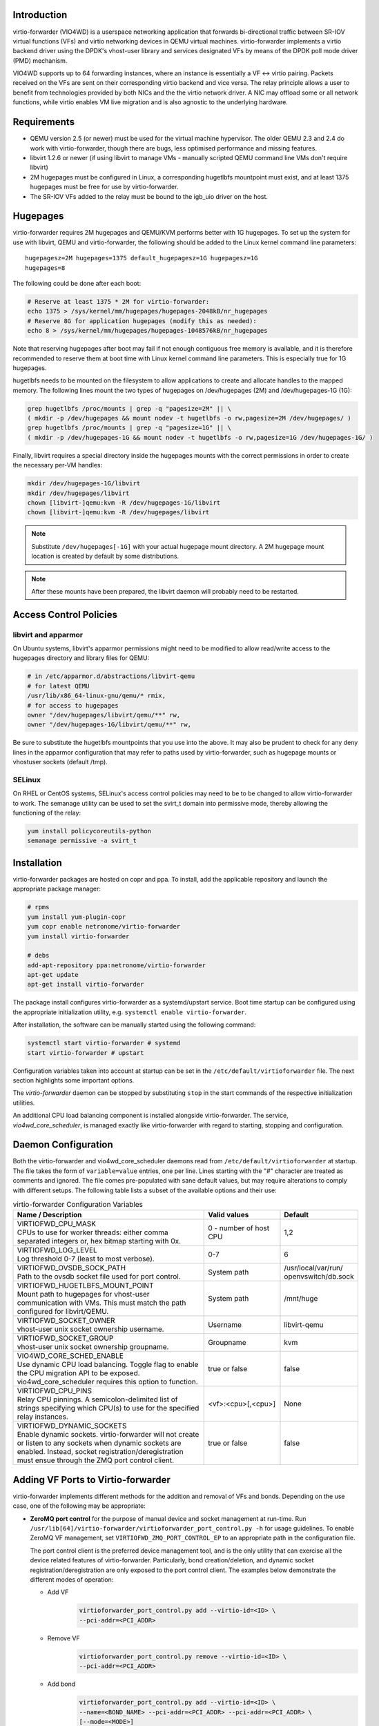 Introduction
============
virtio-forwarder (VIO4WD) is a userspace networking application that forwards
bi-directional traffic between SR-IOV virtual functions (VFs) and virtio
networking devices in QEMU virtual machines. virtio-forwarder implements a virtio
backend driver using the DPDK's vhost-user library and services designated VFs
by means of the DPDK poll mode driver (PMD) mechanism.

VIO4WD supports up to 64 forwarding instances, where an instance is essentially a
VF <-> virtio pairing. Packets received on the VFs are sent on their
corresponding virtio backend and vice versa. The relay principle allows a user
to benefit from technologies provided by both NICs and the the virtio network
driver. A NIC may offload some or all network functions, while virtio enables VM
live migration and is also agnostic to the underlying hardware.

Requirements
============
- QEMU version 2.5 (or newer) must be used for the virtual machine hypervisor.
  The older QEMU 2.3 and 2.4 do work with virtio-forwarder, though there are bugs,
  less optimised performance and missing features.
- libvirt 1.2.6 or newer (if using libvirt to manage VMs - manually scripted
  QEMU command line VMs don't require libvirt)
- 2M hugepages must be configured in Linux, a corresponding hugetlbfs mountpoint
  must exist, and at least 1375 hugepages must be free for use by virtio-forwarder.
- The SR-IOV VFs added to the relay must be bound to the igb_uio driver on the
  host.

Hugepages
=========
virtio-forwarder requires 2M hugepages and QEMU/KVM performs better with 1G
hugepages. To set up the system for use with libvirt, QEMU and virtio-forwarder, the
following should be added to the Linux kernel command line parameters::

	hugepagesz=2M hugepages=1375 default_hugepagesz=1G hugepagesz=1G
	hugepages=8

The following could be done after each boot:

.. code:: bash

	# Reserve at least 1375 * 2M for virtio-forwarder:
	echo 1375 > /sys/kernel/mm/hugepages/hugepages-2048kB/nr_hugepages
	# Reserve 8G for application hugepages (modify this as needed):
	echo 8 > /sys/kernel/mm/hugepages/hugepages-1048576kB/nr_hugepages

Note that reserving hugepages after boot may fail if not enough contiguous free
memory is available, and it is therefore recommended to reserve them at boot
time with Linux kernel command line parameters. This is especially true for 1G
hugepages.

hugetlbfs needs to be mounted on the filesystem to allow applications to create
and allocate handles to the mapped memory. The following lines mount the two
types of hugepages on /dev/hugepages (2M) and /dev/hugepages-1G (1G):

.. code:: bash

	grep hugetlbfs /proc/mounts | grep -q "pagesize=2M" || \
	( mkdir -p /dev/hugepages && mount nodev -t hugetlbfs -o rw,pagesize=2M /dev/hugepages/ )
	grep hugetlbfs /proc/mounts | grep -q "pagesize=1G" || \
	( mkdir -p /dev/hugepages-1G && mount nodev -t hugetlbfs -o rw,pagesize=1G /dev/hugepages-1G/ )

Finally, libvirt requires a special directory inside the hugepages mounts with
the correct permissions in order to create the necessary per-VM handles:

.. code:: bash

	mkdir /dev/hugepages-1G/libvirt
	mkdir /dev/hugepages/libvirt
	chown [libvirt-]qemu:kvm -R /dev/hugepages-1G/libvirt
	chown [libvirt-]qemu:kvm -R /dev/hugepages/libvirt

.. note::

	Substitute ``/dev/hugepages[-1G]`` with your actual hugepage mount
	directory. A 2M hugepage mount location is created by default by some
	distributions.

.. note::

	After these mounts have been prepared, the libvirt daemon will probably
	need to be restarted.

Access Control Policies
=======================

libvirt and apparmor
--------------------
On Ubuntu systems, libvirt's apparmor permissions might need to be modified to
allow read/write access to the hugepages directory and library files for QEMU:

.. code:: bash

	# in /etc/apparmor.d/abstractions/libvirt-qemu
	# for latest QEMU
	/usr/lib/x86_64-linux-gnu/qemu/* rmix,
	# for access to hugepages
	owner "/dev/hugepages/libvirt/qemu/**" rw,
	owner "/dev/hugepages-1G/libvirt/qemu/**" rw,

Be sure to substitute the hugetlbfs mountpoints that you use into the above. It
may also be prudent to check for any deny lines in the apparmor configuration
that may refer to paths used by virtio-forwarder, such as hugepage mounts or
vhostuser sockets (default /tmp).

SELinux
-------
On RHEL or CentOS systems, SELinux's access control policies may need to be to
be changed to allow virtio-forwarder to work. The semanage utility can be used to
set the svirt_t domain into permissive mode, thereby allowing the functioning of
the relay:

.. code:: bash

	yum install policycoreutils-python
	semanage permissive -a svirt_t

Installation
============
virtio-forwarder packages are hosted on copr and ppa. To install, add the
applicable repository and launch the appropriate package manager:

.. code:: bash

	# rpms
	yum install yum-plugin-copr
	yum copr enable netronome/virtio-forwarder
	yum install virtio-forwarder

	# debs
	add-apt-repository ppa:netronome/virtio-forwarder
	apt-get update
	apt-get install virtio-forwarder

The package install configures virtio-forwarder as a systemd/upstart service. Boot
time startup can be configured using the appropriate initialization utility,
e.g. ``systemctl enable virtio-forwarder``.

After installation, the software can be manually started using the following
command:

.. code:: bash

	systemctl start virtio-forwarder # systemd
	start virtio-forwarder # upstart

Configuration variables taken into account at startup can be set in the
``/etc/default/virtioforwarder`` file. The next section highlights some important
options.

The *virtio-forwarder* daemon can be stopped by substituting ``stop`` in the start
commands of the respective initialization utilities.

An additional CPU load balancing component is installed alongside virtio-forwarder.
The service, *vio4wd_core_scheduler*, is managed exactly like virtio-forwarder with
regard to starting, stopping and configuration.

Daemon Configuration
====================
Both the virtio-forwarder and vio4wd_core_scheduler daemons read from
``/etc/default/virtioforwarder`` at startup. The file takes the form of
``variable=value`` entries, one per line. Lines starting with the "#" character
are treated as comments and ignored. The file comes pre-populated with sane
default values, but may require alterations to comply with different setups. The
following table lists a subset of the available options and their use:

.. tabularcolumns:: |M{.5\textwidth}|M{.2\textwidth}|M{.2\textwidth}|

.. list-table:: virtio-forwarder Configuration Variables
	:header-rows: 1
	:widths: 50, 20, 20

	* - Name / Description
	  - Valid values
	  - Default
	* - | VIRTIOFWD_CPU_MASK
	    | CPUs to use for worker threads: either comma separated integers or,
	      hex bitmap starting with 0x.
	  - 0 - number of host CPU
	  - 1,2
	* - | VIRTIOFWD_LOG_LEVEL
	    | Log threshold 0-7 (least to most verbose).
	  - 0-7
	  - 6
	* - | VIRTIOFWD_OVSDB_SOCK_PATH
	    | Path to the ovsdb socket file used for port control.
	  - System path
	  - /usr/local/var/run/
	    openvswitch/db.sock
	* - | VIRTIOFWD_HUGETLBFS_MOUNT_POINT
	    | Mount path to hugepages for vhost-user communication with VMs.
	      This must match the path configured for libvirt/QEMU.
	  - System path
	  - /mnt/huge
	* - | VIRTIOFWD_SOCKET_OWNER
	    | vhost-user unix socket ownership username.
	  - Username
	  - libvirt-qemu
	* - | VIRTIOFWD_SOCKET_GROUP
	    | vhost-user unix socket ownership groupname.
	  - Groupname
	  - kvm
	* - | VIO4WD_CORE_SCHED_ENABLE
	    | Use dynamic CPU load balancing. Toggle flag to enable the CPU
	      migration API to be exposed. vio4wd_core_scheduler requires this
	      option to function.
	  - true or false
	  - false
	* - | VIRTIOFWD_CPU_PINS
	    | Relay CPU pinnings. A semicolon-delimited list of strings
	      specifying which CPU(s) to use for the specified relay instances.
	  - <vf>:<cpu>[,<cpu>]
	  - None
	* - | VIRTIOFWD_DYNAMIC_SOCKETS
	    | Enable dynamic sockets. virtio-forwarder will not create or listen
	      to any sockets when dynamic sockets are enabled. Instead, socket
	      registration/deregistration must ensue through the ZMQ port control
	      client.
	  - true or false
	  - false

Adding VF Ports to Virtio-forwarder
===================================
virtio-forwarder implements different methods for the addition and removal of
VFs and bonds. Depending on the use case, one of the following may be
appropriate:

* **ZeroMQ port control** for the purpose of manual device and socket management
  at run-time. Run ``/usr/lib[64]/virtio-forwarder/virtioforwarder_port_control.py -h``
  for usage guidelines. To enable ZeroMQ VF management, set
  ``VIRTIOFWD_ZMQ_PORT_CONTROL_EP`` to an appropriate path in the configuration
  file.

  The port control client is the preferred device management tool, and is the
  only utility that can exercise all the device related features of
  virtio-forwarder. Particularly, bond creation/deletion, and dynamic socket
  registration/deregistration are only exposed to the port control client.
  The examples below demonstrate the different modes of operation:

  - Add VF
  	.. code:: bash

  	  virtioforwarder_port_control.py add --virtio-id=<ID> \
  	  --pci-addr=<PCI_ADDR>

  - Remove VF
  	.. code:: bash

  	  virtioforwarder_port_control.py remove --virtio-id=<ID> \
  	  --pci-addr=<PCI_ADDR>

  - Add bond
  	.. code:: bash

  	  virtioforwarder_port_control.py add --virtio-id=<ID> \
  	  --name=<BOND_NAME> --pci-addr=<PCI_ADDR> --pci-addr=<PCI_ADDR> \
  	  [--mode=<MODE>]

  - Remove bond
  	.. code:: bash

  	  virtioforwarder_port_control.py remove --virtio-id=<ID> \
	  --name=<BOND_NAME>

  - Add device <-> vhost-user socket pair
  	.. code:: bash

  	  virtioforwarder_port_control.py add_sock \
  	  --vhost-path=</path/to/vhostuser.sock> --pci-addr=<PCI_ADDR> \
  	  [--pci-addr=<PCI_ADDR> --name=<BOND_NAME> [--mode=<MODE>]]

  - Remove device <-> vhost-user socket pair
  	.. code:: bash

  	  virtioforwarder_port_control.py remove_sock \
  	  --vhost-path=</path/to/vhostuser.sock> \
  	  (--pci-addr=<PCI_ADDR>|--name=<BOND_NAME>)

  .. note::

  	* A bond operation is assumed when multiple PCI addresses are provided.
  	* Bond names are required to start with `net_bonding`.
  	* Socket operations only apply if virtio-forwarder was started with the
	  ``VIRTIOFWD_DYNAMIC_SOCKETS`` option enabled.

* **Static VF entries** in /etc/default/virtioforwarder. VFs specified here are added
  when the daemon starts. The ``VIRTIOFWD_STATIC_VFS`` variable is used for this
  purpose, with the syntax `<PCI>=<virtio_id>`, e.g. `0000:05:08.1=1`. Multiple
  entries can be specified using bash arrays. The following examples are all
  valid:

  	- VIRTIOFWD_STATIC_VFS=0000:05:08.1=1
  	- VIRTIOFWD_STATIC_VFS=(0000:05:08.1=1)
  	- VIRTIOFWD_STATIC_VFS=(0000:05:08.1=1 0000:05:08.2=2 0000:05:08.3=3)

* **OVSDB monitor:** The ovs-vsctl command manipulates the OVSDB, which is monitored
  for changes by virtio-forwarder.  To add a VF to the virtio-forwarder, the ovs-vsctl
  command can be used with a special external_ids value containing an indication
  to use the relay. The bridge name br-virtio in this example is arbitrary, any
  bridge name may be used:

  	.. code:: bash

  		ovs-vsctl add-port br-virtio eth100 -- set interface \
  		eth100 external_ids:virtio_forwarder=1

  Note that the ports in the OVSDB remain configured across OvS restarts, and
  when virtio-forwarder starts it will find the initial list of ports with
  associated virtio-forwarder indications and recreate the necessary associations.

  Changing an interface with no virtio-forwarder indication to one with a virtio-
  forwarder indication, or changing one with a virtio-forwarder indication to one
  without a virtio-forwarder indication also works. e.g.

  	.. code:: bash

  		# add to OvS bridge without virtio-forwarder (ignored by virtio-forwarder)
  		ovs-vsctl add-port br-virtio eth100
  		# add virtio-forwarder (detected by virtio-forwarder)
  		ovs-vsctl set interface eth100 external_ids:virtio_forwarder=1
  		# remove virtio-forwarder (detected by virtio-forwarder and removed from
  		# relay, but remains on OvS bridge)
  		ovs-vsctl remove interface eth100 external_ids virtio_forwarder

  The externals_ids of a particular interface can be viewed with ovs-vsctl as
  follows:

  	.. code:: bash

  		ovs-vsctl list interface eth100 | grep external_ids

  A list of all the interfaces with external_ids can be queried from OVSDB:

  	.. code:: bash

  		ovsdb-client --pretty -f list dump Interface name external_ids | \
  		grep -A2 -E "external_ids.*: {.+}"

* **Inter-process communication (IPC)** which implements a file monitor for VF
  management. Set ``VIRTIOFWD_IPC_PORT_CONTROL`` in the configuration file to
  non-null to enable.

.. note::

	ZMQ, OVSDB and IPC port control are mutually exclusive.

.. warning::

	Relayed VFs cannot be used for SR-IOV passthrough while in use by virtio-
	forwarder, as libvirt will disregard the igb_uio binding of relayed VFs when
	establishing a passthrough connection. This causes irrevocable
	interference with the igb_uio module, leading to an eventual
	segmentation fault.

CPU Affinities
==============
The ``VIRTIOFWD_CPU_PINS`` variable in the configuration file can be used to
control VF relay CPU affinities. The format of the option is
``--virtio-cpu=<vf>:<cpu>[,<cpu>]``, where ``<cpu>`` must be a valid CPU enabled
in the ``VIRTIOFWD_CPU_MASK`` configuration option. Specifying two CPUs for a
particular VF allows the VF-to-virtio and virtio-to-VF relay directions to be
serviced by separate CPUs, enabling higher performance to a particular virtio
endpoint in a VM. If a given VF is not bound to a CPU (or CPUs), then that VF
relay will be assigned to the least busy CPU in the list of CPUs provided in the
configuration. The option may contain multiple affinity specifiers, one for each
VF number.

CPU Load Balancing
==================
In some scenarios, virtio-forwarder’s CPU assignments may result in poor relay to
CPU affinities due to the network load being unevenly distributed among worker
cores. A relay’s throughput will suffer when it is serviced by worker cores
under excessive processing load. Manual pinnings may also prove suboptimal under
varying network requirements. The external vio4wd_core_scheduler load balancing
daemon is included to address this issue. The balancer daemon gathers network
load periodically in order to determine and apply an optimal affinity solution.
ZeroMQ is used for inter-process communication. Note that VIO4WD_CORE_SCHED_ENABLE
must be explicitely set to true for virtio-forwarder to create and listen on the
ZeroMQ endpoint required for CPU migration.

.. note::

	When running, the load balancer may overwrite manual pinnigs at any
	time!

Running Virtual Machines
========================
QEMU virtual machines can be run manually on the command line, or by using
libvirt to manage them. To use QEMU manually with the vhost-user backed VirtIO
which the virtio-forwarder provides, the following example can be used::

	-object memory-backend-file,id=mem,size=3584M,mem-path=/dev/hugepages-1G,share=on,prealloc=on \
	-numa node,memdev=mem -mem-prealloc \
	-chardev socket,id=chr0,path=/tmp/virtio-forwarder1.sock \
	-netdev type=vhost-user,id=guest3,chardev=chr0,vhostforce \
	-device virtio-net-pci,netdev=guest3,csum=off,gso=off,guest_tso4=off,guest_tso6=off,\
	guest_ecn=off,mac=00:03:02:03:04:01

It is important for the VM memory to be marked as shareable (share=on) and
preallocated (prealloc=on and -mem-prealloc), the mem-path must also be
correctly specified to the hugepage mount point used on the system. The path of
the socket must be set to the correct virtio-forwarder vhost-user instance, and the
MAC address may be configured as needed.

Virtual machines may also be managed using libvirt, and this requires some
specific XML snippets in the libvirt VM domain specification file::

  <memoryBacking>
    <hugepages>
      <page size='1048576' unit='KiB' nodeset='0'/>
    </hugepages>
  </memoryBacking>

  <cpu mode='custom' match='exact'>
    <model fallback='allow'>SandyBridge</model>
    <feature policy='require' name='ssse3'/>
    <numa>
      <cell id='0' cpus='0-1' memory='3670016' unit='KiB' memAccess='shared'/>
    </numa>
  </cpu>

If only 2M hugepages are in use on the system, the domain can be configured with
the following page size::

	<page size='2' unit='MiB' nodeset='0'/>

Note, the emulated CPU requires SSSE3 instructions for DPDK support.

The following snippet illustrates how to add a vhost-user interface to the
domain::

  <devices>
    <interface type='vhostuser'>
      <source type='unix' path='/tmp/virtio-forwarderRELAYID.sock' mode='client'/>
      <model type='virtio'/>
      <alias name='net1'/>
      <address type='pci' domain='0x0000' bus='0x00' slot='0x06' function='0x0'/>
    </interface>
  </devices>

.. note::

	When starting the domain, make sure that the permissions are correctly
	set on the relay vhost-user socket, as well as adding the required
	permissions to the apparmor profile. The ``VIRTIOFWD_SOCKET_OWNER`` and
	``VIRTIOFWD_SOCKET_GROUP`` options in the configuration file can also be
	used to set the permissions on the vhostuser sockets.

Using vhost-user Client Mode
============================
The ``VIRTIOFWD_VHOST_CLIENT`` option can be used to put virtio-forwarder in
vhostuser client mode instead of the default server mode. This requires the
VM to use QEMU v2.7 or newer, and the VM must be configured to use vhostuser
server mode, e.g. for libvirt::

    <interface type='vhostuser'>
      <mac address='52:54:00:bf:e3:ae'/>
      <source type='unix' path='/tmp/virtio-forwarder1.sock' mode='server'/>
      <model type='virtio'/>
      <address type='pci' domain='0x0000' bus='0x00' slot='0x06' function='0x0'/>
    </interface>

or when using a QEMU cmdline directly::

	-chardev socket,id=charnet1,path=/tmp/virtio-forwarder1.sock,server

The advantage of this is that virtio-forwarder will attempt to re-establish broken
vhostuser connections automatically. In particular, this allows virtio-forwarder to
be restarted while a VM is running (and still have virtio connectivity
afterwards), as well as have a VM be restarted while virtio-forwarder is running. In
the default virtio-forwarder vhostuser server mode, only the latter is possible.

Multiqueue Virtio
=================
virtio-forwarder supports multiqueue virtio up to a maximum of 32 queues, where the
QEMU VM is configured in the standard way. For libvirt configured VMs, libvirt
version >= 1.2.17 is required for multiqueue support, and then one can simply
add ``<driver queues='4'/>`` inside the vhostuser interface chunk in libvirt
XML, where 4 is the number of queues required, e.g.::

    <interface type='vhostuser'>
      <mac address='52:54:00:bf:e3:ae'/>
      <source type='unix' path='/tmp/virtio-forwarder1.sock' mode='client'/>
      <model type='virtio'/>
      <driver queues='4'/>
      <address type='pci' domain='0x0000' bus='0x00' slot='0x06' function='0x0'/>
    </interface>

This results in the following cmdline params to QEMU::

	-chardev socket,id=charnet1,path=/tmp/virtio-forwarder1.sock -netdev type=vhost-user,\
	id=hostnet1,chardev=charnet1,queues=4 -device virtio-net-pci,mq=on,vectors=10,\
	netdev=hostnet1,id=net1,mac=52:54:00:bf:e3:ae,bus=pci.0,addr=0x6

(i.e. the queues item in netdev option, and the mq and vectors items in device
option, where the vectors value must be (queues+1)*2)

To enable the multiqueue inside the VM:

.. code:: bash

	# to see max and current queues:
	ethtool -l eth1
	# to set queues
	ethtool -L eth1 combined 4


Performance Tuning
==================
Important aspects that influence performance are resource contention, and CPU
and memory NUMA affinities. The following are general guidelines to follow for a
performance oriented setup:

- Pin VM VCPUs.
- Dedicate worker CPUs for relays.
- Do not make any overlapping CPU assignments.
- Set the NUMA affinity of a VM's backing memory and ensure that it matches the
  VCPUs. The numatune libvirt xml snippet can be used for this.
- Keep hyperthread partners idle.
- Disable interrupts on the applicable CPUs.
- Keep all components on the same NUMA. If you want to utilize the other NUMA,
  assign everything (VCPUs, VM memory, VIO4WD workers) to that NUMA so that only
  the PCI device is cross-socket.

If a VM's backing memory is confined to a particular NUMA, virtio-forwarder will
automatically align the corresponding relay's memory pool with the VM's upon
connection in order to limit QPI crossings. Moreover, the CPU load balancing
daemon will only consider CPUs that are local to a relay's NUMA to service it.

Debugging Utilities
===================
Helper and debugging scripts are located in /usr/lib[64]/virtio-forwarder/.
Here are pointers to using some of the more useful ones:

- virtioforwarder_stats.py: Gathers statistics (including rate stats) from running
  relay instances.
- virtioforwarder_core_pinner.py: Manually pin relay instances to CPUs at
  runtime. Uses the same syntax as the environment file, that is,
  --virtio-cpu=R\ :sub:`N`\ :C\ :sub:`i`\ ,C\ :sub:`j`\ . Run without
  arguments to get the current relay to CPU mapping. Note that the mappings may
  be overridden by the load balancer if it is also running. The same is true for
  mappings provided in the configuration file.
- virtioforwarder_monitor_load.py: Provides a bar-like representation of the
  current load on worker CPUs. Useful to monitor the work of the load balancer.

System logs can be viewed by running
``journalctl -u virtio-forwarder -u vio4wd_core_scheduler`` on systemd-enabled
systems. Syslog provides the same information on older systems.

Using VirtIO 1.0
================
To enable VirtIO 1.0 (as opposed to legacy VirtIO), the backend virtual PCI
device provided by QEMU needs to be enabled. Using QEMU 2.5, you need to supply
an extra cmdline parameter to prevent VirtIO 1.0 support from being disabled (it
is disabled by default, since there are apparently still known issues with
performance, stability and live migration)::

	-global virtio-pci.disable_modern=off

This can be done in a libvirt domain by ensuring the domain spec starts with
something like::

	<domain type='kvm' xmlns:qemu='http://libvirt.org/schemas/domain/qemu/1.0'>

and just prior to the closing ``</domain>`` tag adding the following::

	<qemu:commandline>
	  <qemu:arg value='-global'/>
	  <qemu:arg value='virtio-pci.disable-modern=off'/>
	</qemu:commandline>

In addition to this, the vhost or vhost-user connected to the device in QEMU
must support VirtIO 1.0. The vhostuser interface which virtio-forwarder supplies
does support this, but if the host is running a Linux kernel older than 4.0, you
likely won't have vhost-net (kernel) support for any network interfaces in your
QEMU VM which are not connected to virtio-forwarder, for example if you have a
bridged management network interface. Libvirt will by default use vhost net for
that, you can disable vhost-net by adding <driver name='qemu'/> to the relevant
bridge interface as follows::

	<interface type='bridge'>
	  ...
	  <model type='virtio'/>
	  <driver name='qemu'/>
	  ...
	</interface>

To use VirtIO 1.0 with DPDK inside a VM, you will need to use DPDK 16.04. To use
a VirtIO 1.0 netdev in the VM, the VM must be running Linux kernel version 4.0
or newer.

VM Live Migrate with libvirt
============================
The virtio-forwarder is compatible with QEMU VM live migration as abstracted by
libvirt, and has been tested using QEMU 2.5 with libvirt 1.2.16. The VM
configuration must conform to some
`requirements <http://www.linux-kvm.org/page/Migration#Requirements>`_ to allow
live migration to take place. In short:

- VM disk image must be accessible over shared network storage accessible to the source and destination machines.
- Same versions of QEMU must be available on both machines.
- apparmor configuration must be correct on both machines.
- VM disk cache must be disabled, e.g.
  ``<driver name='qemu' type='qcow2' cache='none'/>`` (inside the disk element).
- The hugepages for both machines must be correctly configured.
- Ensure both machines have Linux kernels new enough to support vhost-net live
  migration for any virtio network devices not using the vhostuser interface, or
  configure such interfaces to only use vanilla QEMU virtio backend support,
  e.g. ``<model type='virtio'/> <driver name='qemu'/>`` (inside the relevant
  interface elements).

The VM live migration can be initiated from the source machine by giving the VM
name and target user&hostname as follows:

.. code:: bash

	virsh migrate --live <vm_name> qemu+ssh://<user@host>/system

The ``--verbose`` argument can optionally be added for extra information. If all
goes well, virsh list on the source machine should no longer show <vm_name> and
instead it should appear in the output of virsh list on the destination machine.
If anything goes wrong, the following log files often have additional details to
help troubleshoot the problem::

	journalctl
	/var/log/syslog
	/var/log/libvirt/libvirt.log
	/var/log/libvirt/qemu/<vm_name>.log

In the simplest scenario, the source and destination machines have the same VM
configuration, particularly with respect to the vhostuser socket used on virtio-
forwarder. It may be handy to configure the vhostuser socket in the VM to point to a
symlink file which links to one of the virtio-forwarder sockets. This is one way to
allow the source and destination machines to use different vhostuser sockets if
necessary. For example, on the source machine one might be using a symlink
called /tmp/vm_abc.sock linking to /tmp/virtio-forwarder1.sock, while on the
destination machine /tmp/vm_abc.sock might link to /tmp/virtio-forwarder13.sock.

It is also possible to migrate between machines where one is using virtio-forwarder,
and the other is using a different virtio backend driver (could be a different
vhostuser implementation, or could even be vhost-net or plain QEMU backend). The
key to achieving this is the `--xml` parameter for the virsh migrate command
(virsh help migrate reveals: ``--xml <string> filename containing updated XML for
the target``).

Here is an example of the procedure to migrate from a vhostuser VM (connected to
virtio-forwarder) to a nonvhostuser VM:

On the destination machine, set up a libvirt network that you want to migrate
the interface onto, e.g. named 'migrate', by passing the following XML file to
virsh net-define <xml_file> and running it with virsh net-start migrate; virsh
net-autostart migrate::

    <network>
      <name>migrate</name>
      <bridge name='migratebr0' stp='off' delay='0'/>
    </network>

On the source machine (where the VM is defined to use vhostuser connected to
virtio-forwarder), dump the VM XML to a file by running
``virsh dumpxml <vm_name> >domain.xml``. Edit the domain.xml file to change the
vhostuser interfaces to be sourced by the migrate network, i.e. change these::

    <interface type='vhostuser'>
      <mac address='00:0a:00:00:00:00'/>
      <source type='unix' path='/tmp/virtio-forwarder0.sock' mode='client'/>
      <model type='virtio'/>
      <address type='pci' domain='0x0000' bus='0x00' slot='0x05' function='0x0'/>
    </interface>

to these::

    <interface type='network'>
      <mac address='00:0a:00:00:00:00'/>
      <source network='migrate'>
      <model type='virtio'/>
      <address type='pci' domain='0x0000' bus='0x00' slot='0x05' function='0x0'/>
    </interface>

Finally, once you have this modified domain.xml file, the VM can be migrated as
follows:

.. code:: bash

	virsh migrate --live <vm_name> qemu+ssh://<user@host>/system --xml domain.xml

Migrating from a non virtio-forwarder machine to a virtio-forwarder machine follows this
same procedure in reverse; a new XML file is made where the migrate network
interfaces are changed to vhostuser interfaces.
